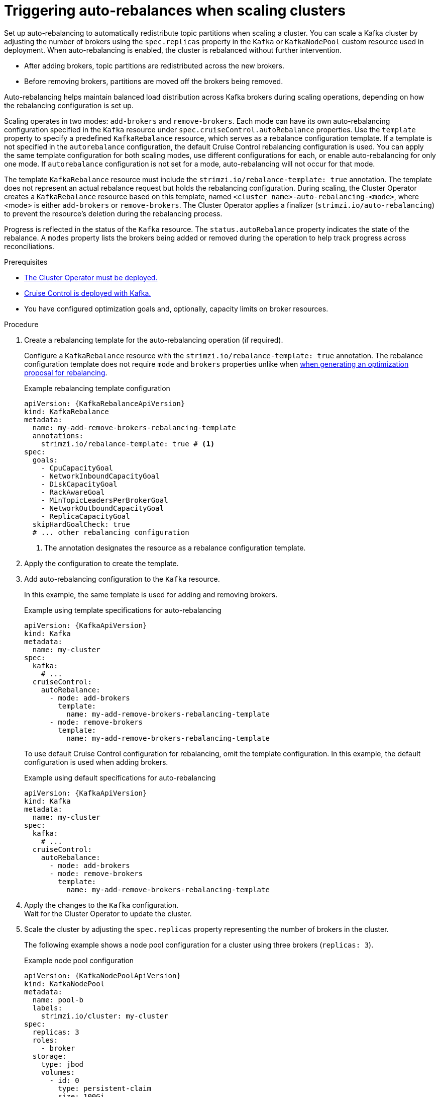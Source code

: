 // Module included in the following assemblies:
//
// assembly-cruise-control-concepts.adoc

[id='proc-automating-rebalances-{context}']
= Triggering auto-rebalances when scaling clusters

[role="_abstract"]
Set up auto-rebalancing to automatically redistribute topic partitions when scaling a cluster.
You can scale a Kafka cluster by adjusting the number of brokers using the `spec.replicas` property in the `Kafka` or `KafkaNodePool` custom resource used in deployment. 
When auto-rebalancing is enabled, the cluster is rebalanced without further intervention.

* After adding brokers, topic partitions are redistributed across the new brokers.
* Before removing brokers, partitions are moved off the brokers being removed.

Auto-rebalancing helps maintain balanced load distribution across Kafka brokers during scaling operations, depending on how the rebalancing configuration is set up.

Scaling operates in two modes: `add-brokers` and `remove-brokers`.
Each mode can have its own auto-rebalancing configuration specified in the `Kafka` resource under `spec.cruiseControl.autoRebalance` properties. 
Use the `template` property to specify a predefined `KafkaRebalance` resource, which serves as a rebalance configuration template.
If a template is not specified in the `autorebalance` configuration, the default Cruise Control rebalancing configuration is used.
You can apply the same template configuration for both scaling modes, use different configurations for each, or enable auto-rebalancing for only one mode.
If `autorebalance` configuration is not set for a mode, auto-rebalancing will not occur for that mode.

The template `KafkaRebalance` resource must include the `strimzi.io/rebalance-template: true` annotation. 
The template does not represent an actual rebalance request but holds the rebalancing configuration.
During scaling, the Cluster Operator creates a `KafkaRebalance` resource based on this template, named `<cluster_name>-auto-rebalancing-<mode>`, where <mode> is either `add-brokers` or `remove-brokers`. 
The Cluster Operator applies a finalizer (`strimzi.io/auto-rebalancing`) to prevent the resource's deletion during the rebalancing process.

Progress is reflected in the status of the `Kafka` resource.
The `status.autoRebalance` property indicates the state of the rebalance. 
A `modes` property lists the brokers being added or removed during the operation to help track progress across reconciliations.

.Prerequisites

* xref:deploying-cluster-operator-str[The Cluster Operator must be deployed.]
* xref:proc-configuring-deploying-cruise-control-str[Cruise Control is deployed with Kafka.]
* You have configured optimization goals and, optionally, capacity limits on broker resources.

.Procedure

. Create a rebalancing template for the auto-rebalancing operation (if required).
+
Configure a `KafkaRebalance` resource with the `strimzi.io/rebalance-template: true` annotation.
The rebalance configuration template does not require `mode` and `brokers` properties unlike when xref:#proc-generating-optimization-proposals-str[when generating an optimization proposal for rebalancing]. 
+
.Example rebalancing template configuration 
[source,yaml,subs="attributes+"]
----
apiVersion: {KafkaRebalanceApiVersion}
kind: KafkaRebalance
metadata:
  name: my-add-remove-brokers-rebalancing-template
  annotations:
    strimzi.io/rebalance-template: true # <1>
spec:
  goals:
    - CpuCapacityGoal
    - NetworkInboundCapacityGoal
    - DiskCapacityGoal
    - RackAwareGoal
    - MinTopicLeadersPerBrokerGoal
    - NetworkOutboundCapacityGoal
    - ReplicaCapacityGoal
  skipHardGoalCheck: true
  # ... other rebalancing configuration
----
<1> The annotation designates the resource as a rebalance configuration template.

. Apply the configuration to create the template. 

. Add auto-rebalancing configuration to the `Kafka` resource.
+
In this example, the same template is used for adding and removing brokers.
+
.Example using template specifications for auto-rebalancing
[source,yaml,subs="+attributes"]
----
apiVersion: {KafkaApiVersion}
kind: Kafka
metadata:
  name: my-cluster
spec:
  kafka:
    # ...
  cruiseControl:
    autoRebalance:
      - mode: add-brokers
        template:
          name: my-add-remove-brokers-rebalancing-template
      - mode: remove-brokers
        template:
          name: my-add-remove-brokers-rebalancing-template
----
+
To use default Cruise Control configuration for rebalancing, omit the template configuration.
In this example, the default configuration is used when adding brokers.
+
.Example using default specifications for auto-rebalancing
[source,yaml,subs="+attributes"]
----
apiVersion: {KafkaApiVersion}
kind: Kafka
metadata:
  name: my-cluster
spec:
  kafka:
    # ...
  cruiseControl:
    autoRebalance:
      - mode: add-brokers
      - mode: remove-brokers
        template:
          name: my-add-remove-brokers-rebalancing-template
----

. Apply the changes to the `Kafka` configuration. +
Wait for the Cluster Operator to update the cluster.

. Scale the cluster by adjusting the `spec.replicas` property representing the number of brokers in the cluster.
+
The following example shows a node pool configuration for a cluster using three brokers (`replicas: 3`). 
+
.Example node pool configuration
[source,yaml,subs="+attributes"]
----
apiVersion: {KafkaNodePoolApiVersion}
kind: KafkaNodePool
metadata:
  name: pool-b
  labels:
    strimzi.io/cluster: my-cluster
spec:
  replicas: 3
  roles:
    - broker
  storage:
    type: jbod
    volumes:
      - id: 0
        type: persistent-claim
        size: 100Gi
        deleteClaim: false
  # ...
----
+
For more information on scaling through node pools, see the following:
+
* xref:proc-scaling-up-node-pools-str[].
* xref:proc-scaling-down-node-pools-str[].

. Check the rebalance status. +
The status is visible in the `Kafka` resource.
+
.Example status for auto-rebalancing
[source,yaml,subs="+attributes"]
----
apiVersion: {KafkaApiVersion}
kind: Kafka
metadata:
  name: my-cluster
spec:
  kafka:
    # ...
  cruiseControl:
    autoRebalance:
      - mode: add-brokers
        template:
          name: my-add-remove-brokers-rebalancing-template
      - mode: remove-brokers
        template:
          name: my-add-remove-brokers-rebalancing-template
status:
  autoRebalance:
    lastTransitionTime: <timestamp_for_last_rebalance_state>
    state: RebalanceOnScaleDown # <1>
    modes: # <2>
      - mode: add-brokers
        brokers: <broker_ids>
      - mode: remove-brokers
        brokers: <broker_ids>       
----
<1> The state of the rebalance, which shows `RebalanceOnScaleUp` when adding brokers, and `RebalanceOnScaleDown` when removing brokers. 
Scale-down operations take precedence.
Initial and final state (failed or successful) shows as `Idle`.
<2> Rebalance operations grouped by mode, with a list of nodes to be added or removed.

NOTE: During a rebalance, the status of the `KafkaRebalance` resource used for the rebalance is checked, and the auto-rebalance state is adjusted accordingly. 